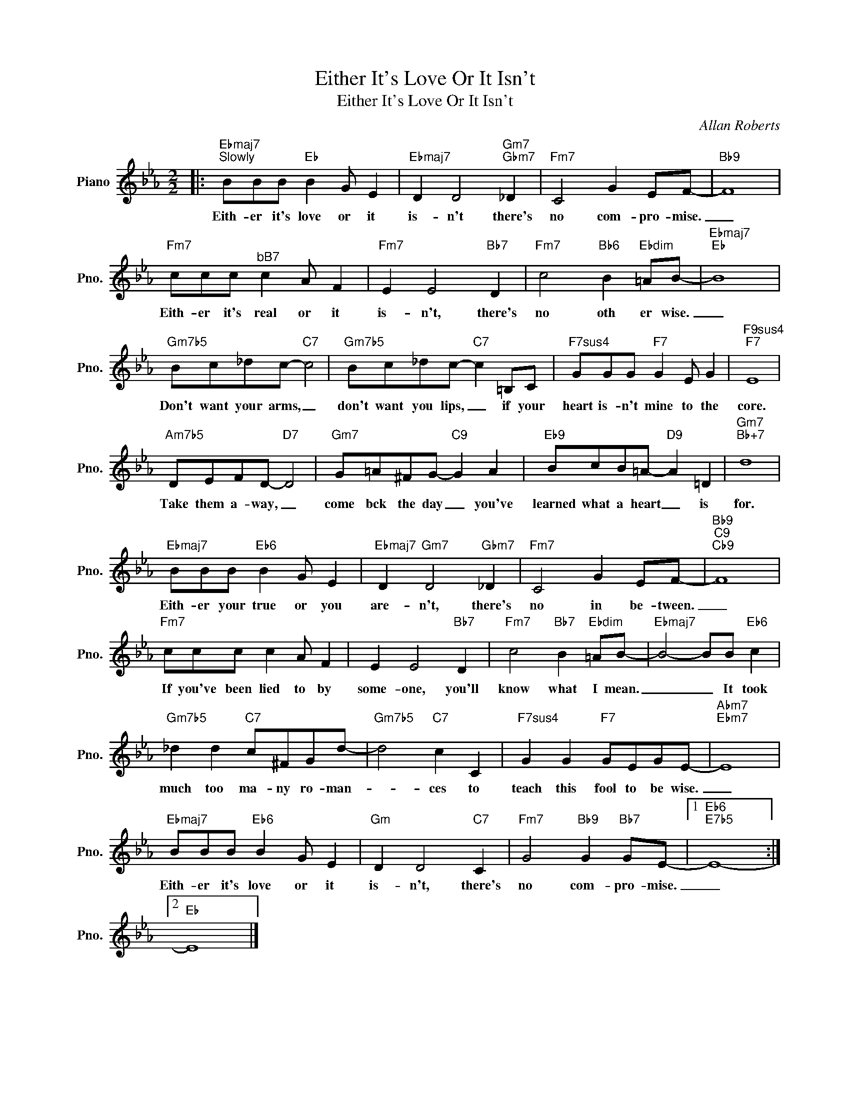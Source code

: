X:1
T:Either It's Love Or It Isn't
T:Either It's Love Or It Isn't
C:Allan Roberts
Z:All Rights Reserved
L:1/8
M:2/2
K:Eb
V:1 treble nm="Piano" snm="Pno."
%%MIDI program 0
V:1
|:"Ebmaj7""^Slowly" BBB"Eb" B2 G E2 |"Ebmaj7" D2 D4"Gm7""Gbm7" _D2 |"Fm7" C4 G2 EF- |"Bb9" F8 | %4
w: Eith- er it's love or it|is- n't there's|no com- pro- mise.|_|
"Fm7" ccc"^bB7" c2 A F2 |"Fm7" E2 E4"Bb7" D2 |"Fm7" c4"Bb6" B2"Ebdim" =AB- |"Ebmaj7""Eb" B8 | %8
w: Eith- er it's real or it|is- n't, there's|no oth er wise.|_|
"Gm7b5" Bc_dc-"C7" c4 |"Gm7b5" Bc_dc-"C7" c2 =B,C |"F7sus4" GGG"F7" G2 E G2 |"F9sus4""F7" E8 | %12
w: Don't want your arms, _|don't want you lips, _ if your|heart is- n't mine to the|core.|
"Am7b5" DEFD-"D7" D4 |"Gm7" G=A^FG-"C9" G2 A2 |"Eb9" BcB=A-"D9" A2 =D2 |"Gm7""Bb+7" d8 | %16
w: Take them a- way, _|come bck the day _ you've|learned what a heart _ is|for.|
"Ebmaj7" BBB"Eb6" B2 G E2 |"Ebmaj7" D2"Gm7" D4"Gbm7" _D2 |"Fm7" C4 G2 EF- |"Bb9""C9""Cb9" F8 | %20
w: Eith- er your true or you|are- n't, there's|no in be- tween.|_|
"Fm7" ccc c2 A F2 | E2 E4"Bb7" D2 |"Fm7" c4"Bb7" B2"Ebdim" =AB- |"Ebmaj7" B4- BB"Eb6" c2 | %24
w: If you've been lied to by|some- one, you'll|know what I mean.|_ _ It took|
"Gm7b5" _d2 d2"C7" c^FGd- |"Gm7b5" d4"C7" c2 C2 |"F7sus4" G2 G2"F7" GEGE- |"Abm7""Ebm7" E8 | %28
w: much too ma- ny ro- man-|* ces to|teach this fool to be wise.|_|
"Ebmaj7" BBB"Eb6" B2 G E2 |"Gm" D2 D4"C7" C2 |"Fm7" G4"Bb9" G2"Bb7" GE- |1"Eb6""E7b5" E8- :|2 %32
w: Eith- er it's love or it|is- n't, there's|no com- pro- mise.|_|
"Eb" E8 |] %33
w: |

